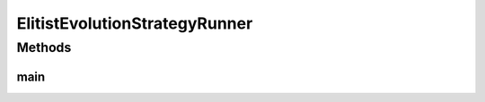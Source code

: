 .. java:import:: org.uma.jmetal.algorithm Algorithm

.. java:import:: org.uma.jmetal.algorithm.singleobjective.evolutionstrategy EvolutionStrategyBuilder

.. java:import:: org.uma.jmetal.operator MutationOperator

.. java:import:: org.uma.jmetal.operator.impl.mutation BitFlipMutation

.. java:import:: org.uma.jmetal.problem BinaryProblem

.. java:import:: org.uma.jmetal.problem.singleobjective OneMax

.. java:import:: org.uma.jmetal.solution BinarySolution

.. java:import:: org.uma.jmetal.util AlgorithmRunner

.. java:import:: org.uma.jmetal.util JMetalLogger

.. java:import:: org.uma.jmetal.util.fileoutput SolutionListOutput

.. java:import:: org.uma.jmetal.util.fileoutput.impl DefaultFileOutputContext

.. java:import:: java.util ArrayList

.. java:import:: java.util List

ElitistEvolutionStrategyRunner
==============================

.. java:package:: org.uma.jmetal.runner.singleobjective
   :noindex:

.. java:type:: public class ElitistEvolutionStrategyRunner

   Class to configure and run an elitist (mu + lambda) evolution strategy. The target problem is OneMax.

   :author: Antonio J. Nebro

Methods
-------
main
^^^^

.. java:method:: public static void main(String[] args) throws Exception
   :outertype: ElitistEvolutionStrategyRunner

   Usage: java org.uma.jmetal.runner.singleobjective.ElitistEvolutionStrategyRunner

